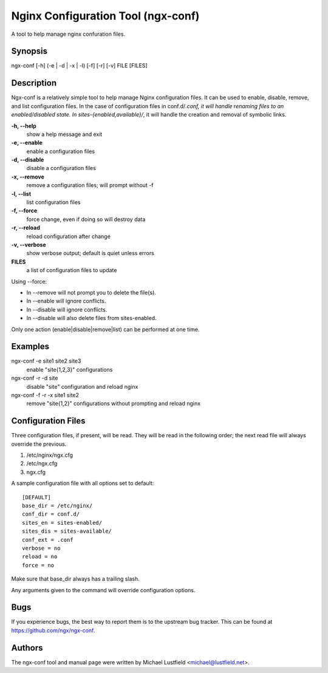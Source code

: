 Nginx Configuration Tool (ngx-conf)
===================================

A tool to help manage nginx confuration files.

Synopsis
--------

ngx-conf [-h] (-e | -d | -x | -l) [-f] [-r] [-v] FILE [FILES]

Description
-----------

Ngx-conf is a relatively simple tool to help manage Nginx configuration files.
It can be used to enable, disable, remove, and list configuration files. In the
case of configuration files in conf.d/*.conf, it will handle renaming files to
an enabled/disabled state. In sites-{enabled,available}/*, it will handle the
creation and removal of symbolic links.

**-h, --help**
  show a help message and exit
**-e, --enable**
  enable a configuration files
**-d, --disable**
  disable a configuration files
**-x, --remove**
  remove a configuration files; will prompt without -f
**-l, --list**
  list configuration files
**-f, --force**
  force change, even if doing so will destroy data
**-r, --reload**
  reload configuration after change
**-v, --verbose**
  show verbose output; default is quiet unless errors
**FILES**
  a list of configuration files to update

Using --force:

* In --remove will not prompt you to delete the file(s).
* In --enable will ignore conflicts.
* In --disable will ignore conflicts.
* In --disable will also delete files from sites-enabled.

Only one action (enable|disable|remove|list) can be performed at one time.

Examples
--------

ngx-conf -e site1 site2 site3
  enable "site{1,2,3}" configurations
ngx-conf -r -d site
  disable "site" configuration and reload nginx
ngx-conf -f -r -x site1 site2
  remove "site{1,2}" configurations without prompting and reload nginx

Configuration Files
-------------------

Three configuration files, if present, will be read. They will be read in the
following order; the next read file will always override the previous.

1. /etc/nginx/ngx.cfg
#. /etc/ngx.cfg
#. ngx.cfg

A sample configuration file with all options set to default::

    [DEFAULT]
    base_dir = /etc/nginx/
    conf_dir = conf.d/
    sites_en = sites-enabled/
    sites_dis = sites-available/
    conf_ext = .conf
    verbose = no
    reload = no
    force = no

Make sure that base_dir always has a trailing slash.

Any arguments given to the command will override configuration options.

Bugs
----

If you experience bugs, the best way to report them is to the upstream bug
tracker. This can be found at https://github.com/ngx/ngx-conf.

Authors
-------

The ngx-conf tool and manual page were written by Michael Lustfield <michael@lustfield.net>.
